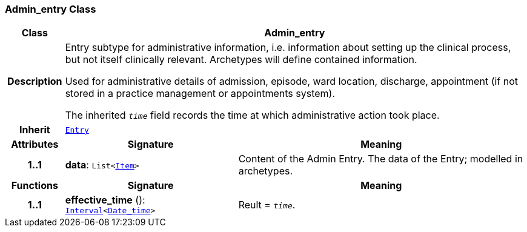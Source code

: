 === Admin_entry Class

[cols="^1,3,5"]
|===
h|*Class*
2+^h|*Admin_entry*

h|*Description*
2+a|Entry subtype for administrative information, i.e. information about setting up the clinical process, but not itself clinically relevant. Archetypes will define contained information.

Used for administrative details of admission, episode, ward location, discharge, appointment (if not stored in a practice management or appointments system).

The inherited `_time_` field records the time at which administrative action took place.

h|*Inherit*
2+|`<<_entry_class,Entry>>`

h|*Attributes*
^h|*Signature*
^h|*Meaning*

h|*1..1*
|*data*: `List<link:/releases/BASE/{base_release}/patterns.html#_item_class[Item^]>`
a|Content of the Admin Entry.
The data of the Entry; modelled in archetypes.
h|*Functions*
^h|*Signature*
^h|*Meaning*

h|*1..1*
|*effective_time* (): `link:/releases/BASE/{base_release}/foundation_types.html#_interval_class[Interval^]<link:/releases/BASE/{base_release}/foundation_types.html#_date_time_class[Date_time^]>`
a|Reult = `_time_`.
|===
